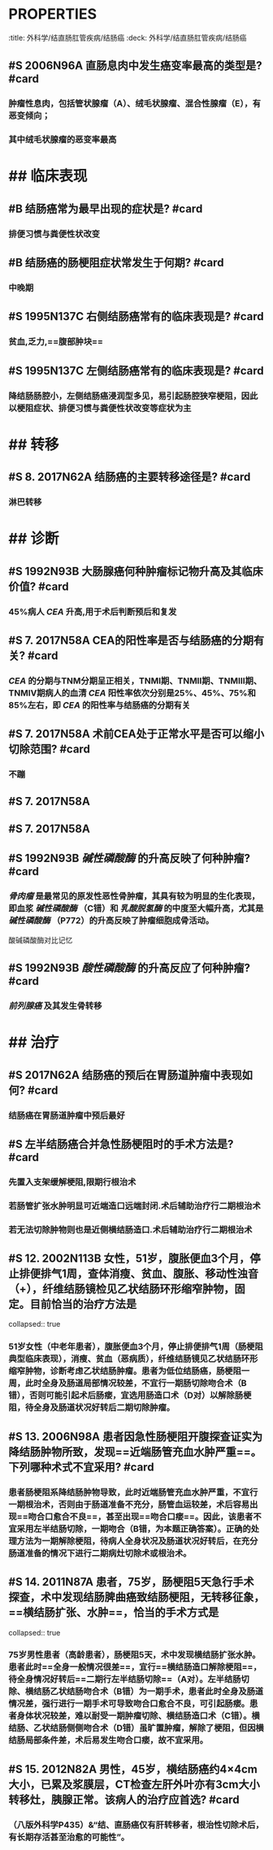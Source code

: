* :PROPERTIES:
:title: 外科学/结直肠肛管疾病/结肠癌
:deck: 外科学/结直肠肛管疾病/结肠癌
:END:
* ## 病因
:PROPERTIES:
:heading: 2
:END:
** #S 2006N96A 直肠息肉中发生癌变率最高的类型是? #card
*** 肿瘤性息肉，包括管状腺瘤（A）、绒毛状腺瘤、混合性腺瘤（E），有恶变倾向；
*** 其中绒毛状腺瘤的恶变率最高
* ## 临床表现
:PROPERTIES:
:heading: 2
:END:
** #B 结肠癌常为最早出现的症状是? #card
*** 排便习惯与粪便性状改变
** #B 结肠癌的肠梗阻症状常发生于何期? #card
*** 中晚期
** #S 1995N137C 右侧结肠癌常有的临床表现是? #card
*** 贫血,乏力,==腹部肿块==
** #S 1995N137C 左侧结肠癌常有的临床表现是? #card
*** 降结肠肠腔小，左侧结肠癌浸润型多见，易引起肠腔狭窄梗阻，因此以梗阻症状、排便习惯与粪便性状改变等症状为主
* ## 转移
:PROPERTIES:
:heading: 2
:END:
** #S 8. 2017N62A 结肠癌的主要转移途径是? #card
*** 淋巴转移
* ## 诊断
:PROPERTIES:
:heading: 2
:END:
** #S 1992N93B 大肠腺癌何种肿瘤标记物升高及其临床价值? #card
*** 45%病人 [[CEA]] 升高,用于术后判断预后和复发
** #S 7. 2017N58A CEA的阳性率是否与结肠癌的分期有关? #card
*** [[CEA]] 的分期与TNM分期呈正相关，TNMⅠ期、TNMⅡ期、TNMⅢ期、TNMⅣ期病人的血清 [[CEA]] 阳性率依次分别是25%、45%、75%和85%左右，即 [[CEA]] 的阳性率与结肠癌的分期有关
** #S 7. 2017N58A 术前CEA处于正常水平是否可以缩小切除范围? #card
*** 不蹦
** #S 7. 2017N58A
** #S 7. 2017N58A
** #S 1992N93B [[碱性磷酸酶]] 的升高反映了何种肿瘤? #card
*** [[骨肉瘤]] 是最常见的原发性恶性骨肿瘤，其具有较为明显的生化表现，即血浆 [[碱性磷酸酶]] （C错）和 [[乳酸脱氢酶]] 的中度至大幅升高，尤其是 [[碱性磷酸酶]] （P772）的升高反映了肿瘤细胞成骨活动。 
#+BEGIN_TIP
酸碱磷酸酶对比记忆
#+END_TIP
** #S 1992N93B [[酸性磷酸酶]] 的升高反应了何种肿瘤? #card
*** [[前列腺癌]] 及其发生骨转移
* ## 治疗
:PROPERTIES:
:heading: 2
:END:
** #S 2017N62A 结肠癌的预后在胃肠道肿瘤中表现如何? #card
*** 结肠癌在胃肠道肿瘤中预后最好
** #S 左半结肠癌合并急性肠梗阻时的手术方法是? #card
*** 先置入支架缓解梗阻,限期行根治术
*** 若肠管扩张水肿明显可近端造口远端封闭.术后辅助治疗行二期根治术
*** 若无法切除肿物则也是近侧横结肠造口.术后辅助治疗行二期根治术
** #S 12. 2002N113B 女性，51岁，腹胀便血3个月，停止排便排气1周，查体消瘦、贫血、腹胀、移动性浊音（+），纤维结肠镜检见乙状结肠环形缩窄肿物，固定。目前恰当的治疗方法是
collapsed:: true
*** 51岁女性（中老年患者），腹胀便血3个月，停止排便排气1周（肠梗阻典型临床表现），消瘦、贫血（恶病质），纤维结肠镜见乙状结肠环形缩窄肿物，诊断考虑乙状结肠肿瘤。患者为低位结肠癌，肠梗阻一周，此时全身及肠道局部情况较差，不宜行一期肠切除吻合术（B错），否则可能引起术后肠瘘，宜选用肠造口术（D对）以解除肠梗阻，待全身及肠道状况好转后二期切除肿瘤。
** #S 13. 2006N98A 患者因急性肠梗阻开腹探查证实为降结肠肿物所致，发现==近端肠管充血水肿严重==。下列哪种术式不宜采用? #card
*** 患者肠梗阻系降结肠肿物导致，此时近端肠管充血水肿严重，不宜行一期根治术，否则由于肠道准备不充分，肠管血运较差，术后容易出现==吻合口愈合不良==，甚至出现==吻合口瘘==。因此，该患者不宜采用左半结肠切除，一期吻合（B错，为本题正确答案）。正确的处理方法为一期解除梗阻，待病人全身状况及肠道状况好转后，在充分肠道准备的情况下进行二期病灶切除术或根治术。
** #S 14. 2011N87A 患者，75岁，肠梗阻5天急行手术探查，术中发现结肠脾曲癌致结肠梗阻，无转移征象，==横结肠扩张、水肿==，恰当的手术方式是
collapsed:: true
*** 75岁男性患者（高龄患者），肠梗阻5天，术中发现横结肠扩张水肿。患者此时==全身一般情况很差==，宜行==横结肠造口解除梗阻==，待全身情况好转后==二期行左半结肠切除==（A对）。左半结肠切除、横结肠乙状结肠吻合术（B错）为一期手术，患者此时全身及肠道情况差，强行进行一期手术可导致吻合口愈合不良，可引起肠瘘。患者身体状况较差，难以耐受一期肿瘤切除、横结肠造口术（C错）。横结肠、乙状结肠侧侧吻合术（D错）虽旷置肿瘤，解除了梗阻，但因横结肠局部条件差，术后易发生吻合口瘘，故不宜采用。
** #S 15. 2012N82A 男性，45岁，横结肠癌约4×4cm大小，已累及浆膜层，CT检查左肝外叶亦有3cm大小转移灶，胰腺正常。该病人的治疗应首选? #card
*** （八版外科学P435）&“结、直肠癌仅有肝转移者，根治性切除术后，有长期存活甚至治愈的可能性”。